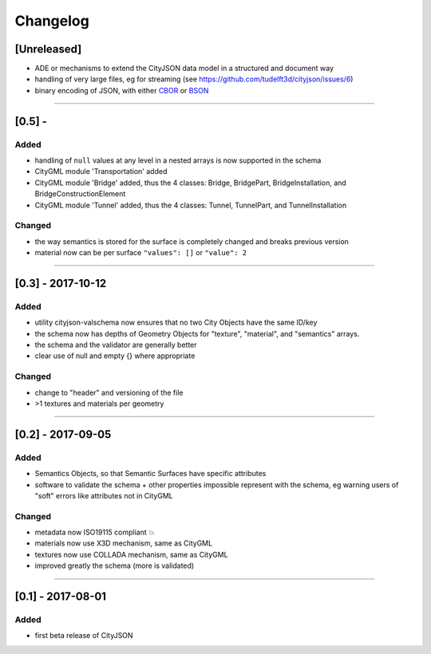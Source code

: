 
=========
Changelog
=========

.. http://keepachangelog.com/en/1.0.0/

[Unreleased]
------------
- ADE or mechanisms to extend the CityJSON data model in a structured and document way
- handling of very large files, eg for streaming (see https://github.com/tudelft3d/cityjson/issues/6)
- binary encoding of JSON, with either `CBOR <http://cbor.io>`_ or `BSON <http://bsonspec.org>`_

----

[0.5] - 
------------------

Added
*****
- handling of ``null`` values at any level in a nested arrays is now supported in the schema
- CityGML module 'Transportation' added
- CityGML module 'Bridge' added, thus the 4 classes: Bridge, BridgePart, BridgeInstallation, and BridgeConstructionElement 
- CityGML module 'Tunnel' added, thus the 4 classes: Tunnel, TunnelPart, and TunnelInstallation

Changed
*******
- the way semantics is stored for the surface is completely changed and breaks previous version
- material now can be per surface ``"values": []`` or ``"value": 2`` 

----

[0.3] - 2017-10-12
------------------

Added
*****
- utility cityjson-valschema now ensures that no two City Objects have the same ID/key
- the schema now has depths of Geometry Objects for "texture", "material", and "semantics" arrays.
- the schema and the validator are generally better
- clear use of null and empty {} where appropriate

Changed
*******
- change to "header" and versioning of the file
- >1 textures and materials per geometry

----

[0.2] - 2017-09-05
------------------

Added
*****
- Semantics Objects, so that Semantic Surfaces have specific attributes 
- software to validate the schema + other properties impossible represent with the schema, eg warning users of "soft" errors like attributes not in CityGML

Changed
*******
- metadata now ISO19115 compliant 💥
- materials now use X3D mechanism, same as CityGML
- textures now use COLLADA mechanism, same as CityGML
- improved greatly the schema (more is validated) 

----

[0.1] - 2017-08-01 
------------------
Added
*****
- first beta release of CityJSON


